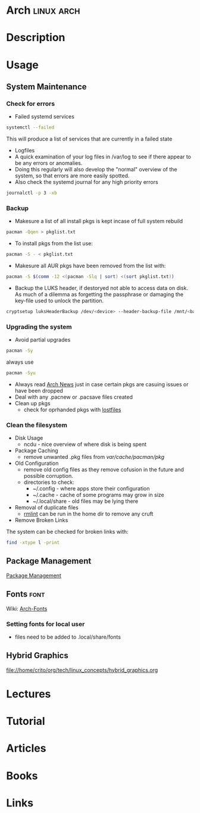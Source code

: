#+TAGS: linux arch


* Arch								 :linux:arch:
* Description
* Usage
** System Maintenance
*** Check for errors
- Failed systemd services
#+BEGIN_SRC sh
systemctl --failed
#+END_SRC
This will produce a list of services that are currently in a failed state

- Logfiles
- A quick examination of your log files in /var/log to see if there appear to be any errors or anomalies.
- Doing this regularly will also develop the "normal" overview of the system, so that errors are more easily spotted.
- Also check the systemd journal for any high priority errors
#+BEGIN_SRC sh
journalctl -p 3 -xb
#+END_SRC

*** Backup
- Makesure a list of all install pkgs is kept incase of full system rebuild
#+BEGIN_SRC sh
pacman -Qqen > pkglist.txt
#+END_SRC

- To install pkgs from the list use:
#+BEGIN_SRC sh
pacman -S - < pkglist.txt
#+END_SRC

- Makesure all AUR pkgs have been removed from the list with:
#+BEGIN_SRC sh
pacman -S $(comm -12 <(pacman -Slq | sort) <(sort pkglist.txt))
#+END_SRC

- Backup the LUKS header, if destoryed not able to access data on disk. As much of a dilemma as forgetting the passphrase or damaging the key-file used to unlock the partition.
#+BEGIN_SRC sh
cryptsetup luksHeaderBackup /dev/<device> --header-backup-file /mnt/<backup>/<file>.img
#+END_SRC

*** Upgrading the system 
- Avoid partial upgrades 
#+BEGIN_SRC sh
pacman -Sy
#+END_SRC

always use
#+BEGIN_SRC sh
pacman -Syu
#+END_SRC

- Always read [[https://www.archlinux.org/news/][Arch News]] just in case certain pkgs are casuing issues or have been dropped
- Deal with any .pacnew or .pacsave files created
- Clean up pkgs
  - check for oprhanded pkgs with [[file://home/crito/org/tech/cmds/lostfiles.org][lostfiles]]

*** Clean the filesystem
- Disk Usage
  - ncdu - nice overview of where disk is being spent
  
- Package Caching
  - remove unwanted .pkg files from /var/cache/pacman/pkg/

- Old Configuration
  - remove old config files as they remove cofusion in the future and possible corruption.
  - directories to check:
    - ~/.config - where apps store their configuration
    - ~/.cache - cache of some programs may grow in size
    - ~/.local/share - old files may be lying there

- Removal of duplicate files
  - [[https://tuxdiary.com/2015/04/13/rmlint/][rmlint]] can be run in the home dir to remove any cruft

- Remove Broken Links
The system can be checked for broken links with:
#+BEGIN_SRC sh
find -xtype l -print
#+END_SRC

** Package Management
[[file:~/org/tech/linux_concept/pkg_mgmt.org][Package Management]]

** Fonts 							       :font:
Wiki: [[https://wiki.archlinux.org/index.php/fonts#Emoji_and_symbols][Arch-Fonts]]
*** Setting fonts for local user
- files need to be added to .local/share/fonts
** Hybrid Graphics
file://home/crito/org/tech/linux_concepts/hybrid_graphics.org
* Lectures
* Tutorial
* Articles
* Books
* Links
